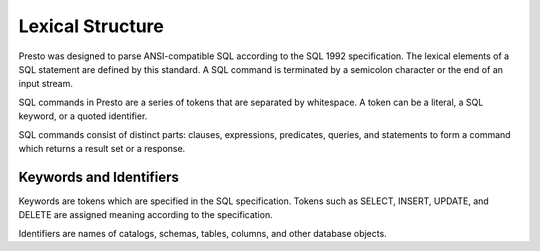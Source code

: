 =================
Lexical Structure
=================

Presto was designed to parse ANSI-compatible SQL according to the SQL
1992 specification. The lexical elements of a SQL statement are
defined by this standard. A SQL command is terminated by a semicolon
character or the end of an input stream.

SQL commands in Presto are a series of tokens that are separated by
whitespace. A token can be a literal, a SQL keyword, or a quoted
identifier.

SQL commands consist of distinct parts: clauses, expressions,
predicates, queries, and statements to form a command which returns a
result set or a response.

------------------------
Keywords and Identifiers
------------------------

Keywords are tokens which are specified in the SQL specification.
Tokens such as SELECT, INSERT, UPDATE, and DELETE are assigned meaning
according to the specification.

Identifiers are names of catalogs, schemas, tables, columns, and other
database objects.